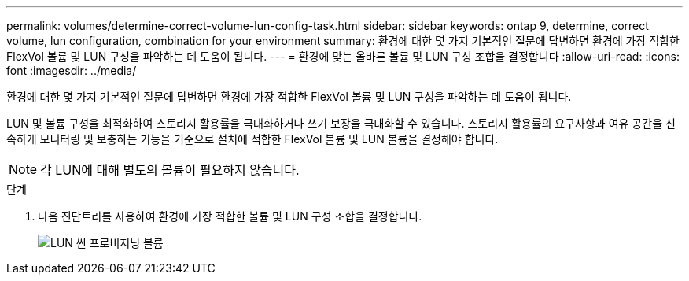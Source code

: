 ---
permalink: volumes/determine-correct-volume-lun-config-task.html 
sidebar: sidebar 
keywords: ontap 9, determine, correct volume, lun configuration, combination for your environment 
summary: 환경에 대한 몇 가지 기본적인 질문에 답변하면 환경에 가장 적합한 FlexVol 볼륨 및 LUN 구성을 파악하는 데 도움이 됩니다. 
---
= 환경에 맞는 올바른 볼륨 및 LUN 구성 조합을 결정합니다
:allow-uri-read: 
:icons: font
:imagesdir: ../media/


[role="lead"]
환경에 대한 몇 가지 기본적인 질문에 답변하면 환경에 가장 적합한 FlexVol 볼륨 및 LUN 구성을 파악하는 데 도움이 됩니다.

LUN 및 볼륨 구성을 최적화하여 스토리지 활용률을 극대화하거나 쓰기 보장을 극대화할 수 있습니다. 스토리지 활용률의 요구사항과 여유 공간을 신속하게 모니터링 및 보충하는 기능을 기준으로 설치에 적합한 FlexVol 볼륨 및 LUN 볼륨을 결정해야 합니다.

[NOTE]
====
각 LUN에 대해 별도의 볼륨이 필요하지 않습니다.

====
.단계
. 다음 진단트리를 사용하여 환경에 가장 적합한 볼륨 및 LUN 구성 조합을 결정합니다.
+
image::../media/lun-thin-provisioning-volumes.gif[LUN 씬 프로비저닝 볼륨]



